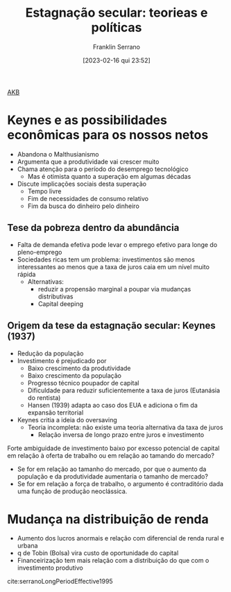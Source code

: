 #+title:      Estagnação secular: teorieas e políticas
#+author:     Franklin Serrano
#+date:       [2023-02-16 qui 23:52]
#+filetags:   :conferences:
#+identifier: 20230216T235202

[[denote:20230216T235148][AKB]]


* Keynes e as possibilidades econômicas para os nossos netos

- Abandona o Malthusianismo
- Argumenta que a produtividade vai crescer muito
- Chama atenção para o período do desemprego tecnológico
  + Mas é otimista quanto a superação em algumas décadas
- Discute implicações sociais desta superação
  + Tempo livre
  + Fim de necessidades de consumo relativo
  + Fim da busca do dinheiro pelo dinheiro

** Tese da pobreza dentro da abundância

- Falta de demanda efetiva pode levar o emprego efetivo para longe do pleno-emprego
- Sociedades ricas tem um problema: investimentos são menos interessantes ao menos que a taxa de juros caia em um nível muito rápida
  + Alternativas:
    - reduzir a propensão marginal a poupar via mudanças distributivas
    - Capital deeping

** Origem da tese da estagnação secular: Keynes (1937)

- Redução da população 
- Investimento é prejudicado por
  + Baixo crescimento da produtividade
  + Baixo crescimento da população
  + Progresso técnico poupador de capital
  + Dificuldade para reduzir suficientemente a taxa de juros (Eutanásia do rentista)
  + Hansen (1939) adapta ao caso dos EUA e adiciona o fim da expansão territorial
- Keynes critia a ideia do oversaving 
  + Teoria incompleta: não existe uma teoria alternativa da taxa de juros
    - Relação inversa de longo prazo entre juros e investimento

Forte ambiguidade de investimento baixo por excesso potencial de capital em relação à oferta de trabalho ou em relação ao tamando do mercado?
- Se for em relação ao tamanho do mercado, por que o aumento da população e da produtividade aumentaria o tamanho de mercado?
- Se for em relação a força de trabalho, o argumento é contraditório dada uma função de produção neoclássica.

* Mudança na distribuição de renda

- Aumento dos lucros anormais e relação com diferencial de renda rural e urbana
- q de Tobin (Bolsa) vira custo de oportunidade do capital
- Financeirização tem mais relação com a distribuição do que com o investimento produtivo


cite:serranoLongPeriodEffective1995


